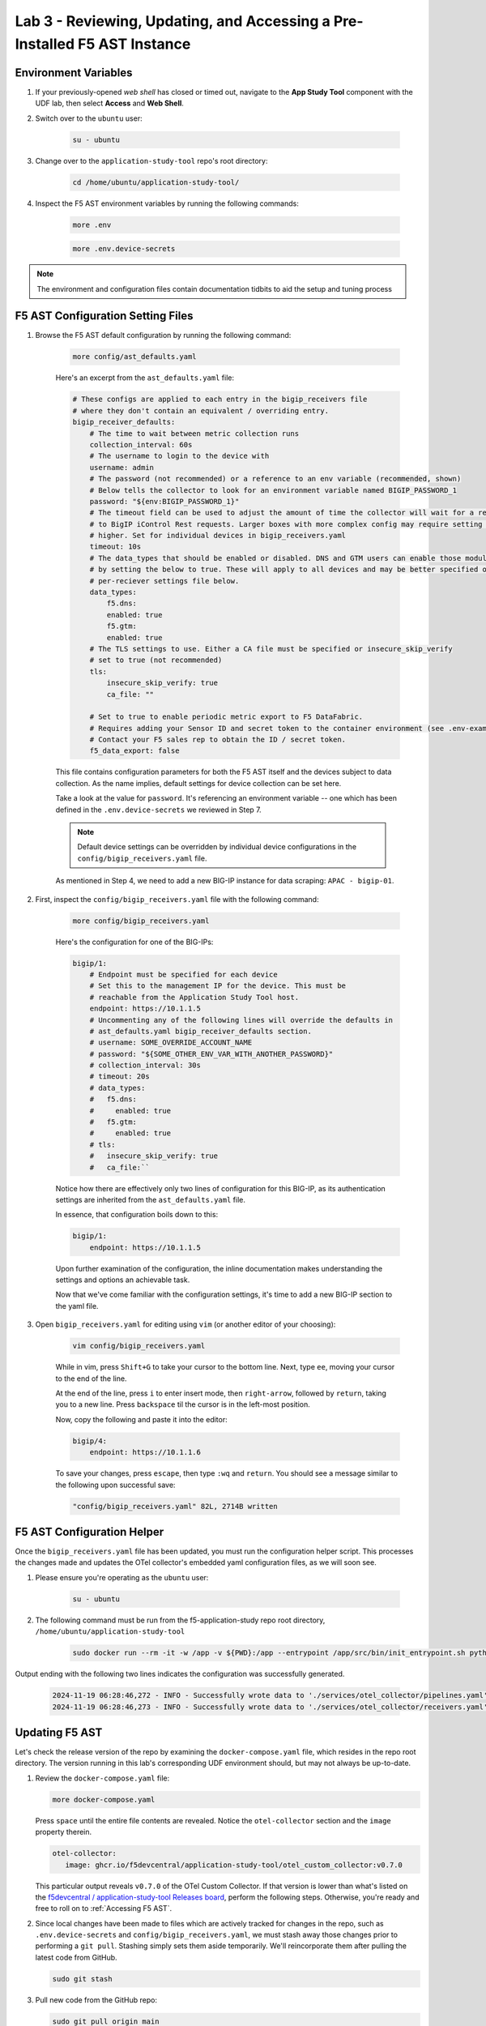 .. _Configuring the F5 AST:

Lab 3 - Reviewing, Updating, and Accessing a Pre-Installed F5 AST Instance
==========================================================================

Environment Variables
---------------------

#. If your previously-opened *web shell* has closed or timed out, navigate to the **App Study Tool** component with the UDF lab, then select **Access** and **Web Shell**.

#. Switch over to the ``ubuntu`` user:

    .. code-block:: console

        su - ubuntu

#. Change over to the ``application-study-tool`` repo's root directory:

    .. code-block:: console

        cd /home/ubuntu/application-study-tool/

#. Inspect the F5 AST environment variables by running the following commands:

    .. code-block:: console

        more .env
    .. code-block:: console
 
        more .env.device-secrets

.. note:: The environment and configuration files contain documentation tidbits to aid the setup and tuning process

F5 AST Configuration Setting Files
----------------------------------

#. Browse the F5 AST default configuration by running the following command:

    .. code-block:: console

        more config/ast_defaults.yaml
    
    Here's an excerpt from the ``ast_defaults.yaml`` file:

    .. code-block:: console

        # These configs are applied to each entry in the bigip_receivers file
        # where they don't contain an equivalent / overriding entry.
        bigip_receiver_defaults:
            # The time to wait between metric collection runs
            collection_interval: 60s
            # The username to login to the device with
            username: admin
            # The password (not recommended) or a reference to an env variable (recommended, shown)
            # Below tells the collector to look for an environment variable named BIGIP_PASSWORD_1
            password: "${env:BIGIP_PASSWORD_1}"
            # The timeout field can be used to adjust the amount of time the collector will wait for a response
            # to BigIP iControl Rest requests. Larger boxes with more complex config may require setting this value
            # higher. Set for individual devices in bigip_receivers.yaml
            timeout: 10s
            # The data_types that should be enabled or disabled. DNS and GTM users can enable those modules
            # by setting the below to true. These will apply to all devices and may be better specified on the
            # per-reciever settings file below.
            data_types:
                f5.dns:
                enabled: true
                f5.gtm:
                enabled: true
            # The TLS settings to use. Either a CA file must be specified or insecure_skip_verify
            # set to true (not recommended)
            tls:
                insecure_skip_verify: true
                ca_file: ""

            # Set to true to enable periodic metric export to F5 DataFabric.
            # Requires adding your Sensor ID and secret token to the container environment (see .env-example).
            # Contact your F5 sales rep to obtain the ID / secret token.
            f5_data_export: false

    This file contains configuration parameters for both the F5 AST itself and the devices subject to data collection. As the name implies, default settings for device collection can be set here.

    Take a look at the value for ``password``. It's referencing an environment variable -- one which has been defined in the ``.env.device-secrets`` we reviewed in Step 7.
    
    .. note:: Default device settings can be overridden by individual device configurations in the ``config/bigip_receivers.yaml`` file.

    As mentioned in Step 4, we need to add a new BIG-IP instance for data scraping: ``APAC - bigip-01``. 

#. First, inspect the ``config/bigip_receivers.yaml`` file with the following command:

    .. code-block:: console

        more config/bigip_receivers.yaml

    Here's the configuration for one of the BIG-IPs:

    .. code-block:: console

        bigip/1:
            # Endpoint must be specified for each device
            # Set this to the management IP for the device. This must be
            # reachable from the Application Study Tool host.
            endpoint: https://10.1.1.5
            # Uncommenting any of the following lines will override the defaults in
            # ast_defaults.yaml bigip_receiver_defaults section.
            # username: SOME_OVERRIDE_ACCOUNT_NAME
            # password: "${SOME_OTHER_ENV_VAR_WITH_ANOTHER_PASSWORD}"
            # collection_interval: 30s
            # timeout: 20s
            # data_types:
            #   f5.dns:
            #     enabled: true
            #   f5.gtm:
            #     enabled: true
            # tls:
            #   insecure_skip_verify: true
            #   ca_file:``

    Notice how there are effectively only two lines of configuration for this BIG-IP, as its authentication settings are inherited from the ``ast_defaults.yaml`` file.

    In essence, that configuration boils down to this:

    .. code-block:: console

        bigip/1:
            endpoint: https://10.1.1.5

    Upon further examination of the configuration, the inline documentation makes understanding the settings and options an achievable task.

    Now that we've come familiar with the configuration settings, it's time to add a new BIG-IP section to the yaml file.

#. Open ``bigip_receivers.yaml`` for editing using ``vim`` (or another editor of your choosing):

    .. code-block:: console

        vim config/bigip_receivers.yaml

    While in vim, press ``Shift+G`` to take your cursor to the bottom line. Next, type ``ee``, moving your cursor to the end of the line.

    At the end of the line, press ``i`` to enter insert mode, then ``right-arrow``, followed by ``return``, taking you to a new line. Press ``backspace`` til the cursor is in the left-most position.

    Now, copy the following and paste it into the editor:

    .. code-block:: console

        bigip/4:
            endpoint: https://10.1.1.6

    To save your changes, press ``escape``, then type ``:wq`` and ``return``. You should see a message similar to the following upon successful save:

    .. code-block:: console

        "config/bigip_receivers.yaml" 82L, 2714B written

F5 AST Configuration Helper
---------------------------

Once the ``bigip_receivers.yaml`` file has been updated, you must run the configuration helper script. This processes the changes made and updates the OTel collector's embedded yaml configuration files, as we will soon see.

#. Please ensure you're operating as the ``ubuntu`` user:

    .. code-block:: console

        su - ubuntu

#. The following command must be run from the f5-application-study repo root directory, ``/home/ubuntu/application-study-tool``

    .. code-block:: console

        sudo docker run --rm -it -w /app -v ${PWD}:/app --entrypoint /app/src/bin/init_entrypoint.sh python:3.12.6-slim-bookworm --generate-config

Output ending with the following two lines indicates the configuration was successfully generated.

   .. code-block:: console

      2024-11-19 06:28:46,272 - INFO - Successfully wrote data to './services/otel_collector/pipelines.yaml'.
      2024-11-19 06:28:46,273 - INFO - Successfully wrote data to './services/otel_collector/receivers.yaml'.

Updating F5 AST
---------------

Let's check the release version of the repo by examining the ``docker-compose.yaml`` file, which resides in the repo root directory. The version running in this lab's corresponding UDF environment should, but may not always be up-to-date.

#. Review the ``docker-compose.yaml`` file:

   .. code-block:: console

      more docker-compose.yaml

   Press ``space`` until the entire file contents are revealed. Notice the ``otel-collector`` section and the ``image`` property therein.

   .. code-block:: console

      otel-collector:
         image: ghcr.io/f5devcentral/application-study-tool/otel_custom_collector:v0.7.0

   This particular output reveals ``v0.7.0`` of the OTel Custom Collector. If that version is lower than what's listed on the `f5devcentral / application-study-tool Releases board <https://github.com/f5devcentral/application-study-tool/releases/tag/v0.7.0>`_, perform the following steps. Otherwise, you're ready and free to roll on to :ref:`Accessing F5 AST`.

#. Since local changes have been made to files which are actively tracked for changes in the repo, such as ``.env.device-secrets`` and ``config/bigip_receivers.yaml``, we must stash away those changes prior to performing a ``git pull``. Stashing simply sets them aside temporarily. We'll reincorporate them after pulling the latest code from GitHub.

   .. code-block:: console

      sudo git stash

#. Pull new code from the GitHub repo:

   .. code-block:: console

      sudo git pull origin main

#. Undo the ``git stash`` action, bringing our local changes back where they need to be:

   .. code-block:: console

      sudo git stash pop

#. Run the F5 AST Configuration Helper:

   .. code-block:: console

      sudo docker run --rm -it -w /app -v ${PWD}:/app --entrypoint /app/src/bin/init_entrypoint.sh python:3.12.6-slim-bookworm --generate-config

#. Restart the OTel Custom Collector container:

   .. code-block:: console

      sudo docker container restart application-study-tool_otel-collector_1

That's it! The upgrade process should be seamless and good to go.


.. _`Accessing F5 AST`:

Accessing F5 AST
----------------

Here's where our boots hit the ground and the real adventure begins!

#. From within the UDF course deployment's **Super Jump Host** System, locate and select **ACCESS**, then **Firefox**.

    .. image:: images/udf_firefox_access.png
        :width: 800

#. Once the new browser tab has loaded, you will be presented with a nested Firefox browser that's running within the UDF lab. Click into the search/navigation bar and select the **Dashboards - Grafana**

    .. image:: images/udf_grafana_browser_link.png
        :width: 800

    As you can see, the F5 AST Grafana dashboard is available via the following URL in your lab environment:

    .. code-block:: console

        http://10.1.1.10:3000/dashboards

#. The **Dashboards** landing page presents users with a couple standalone dashboards and a few collections of dashboards, per the image below.

    .. image:: images/grafana_dashboards.png
        :width: 800

In the next module you will learn about all of the available pre-packaged dashboards. The door's open for you to step in and take a look around the F5 Application Study Tool!

Please select **Next** below and continue on to :ref:`Exploring the F5 AST Dashboards`